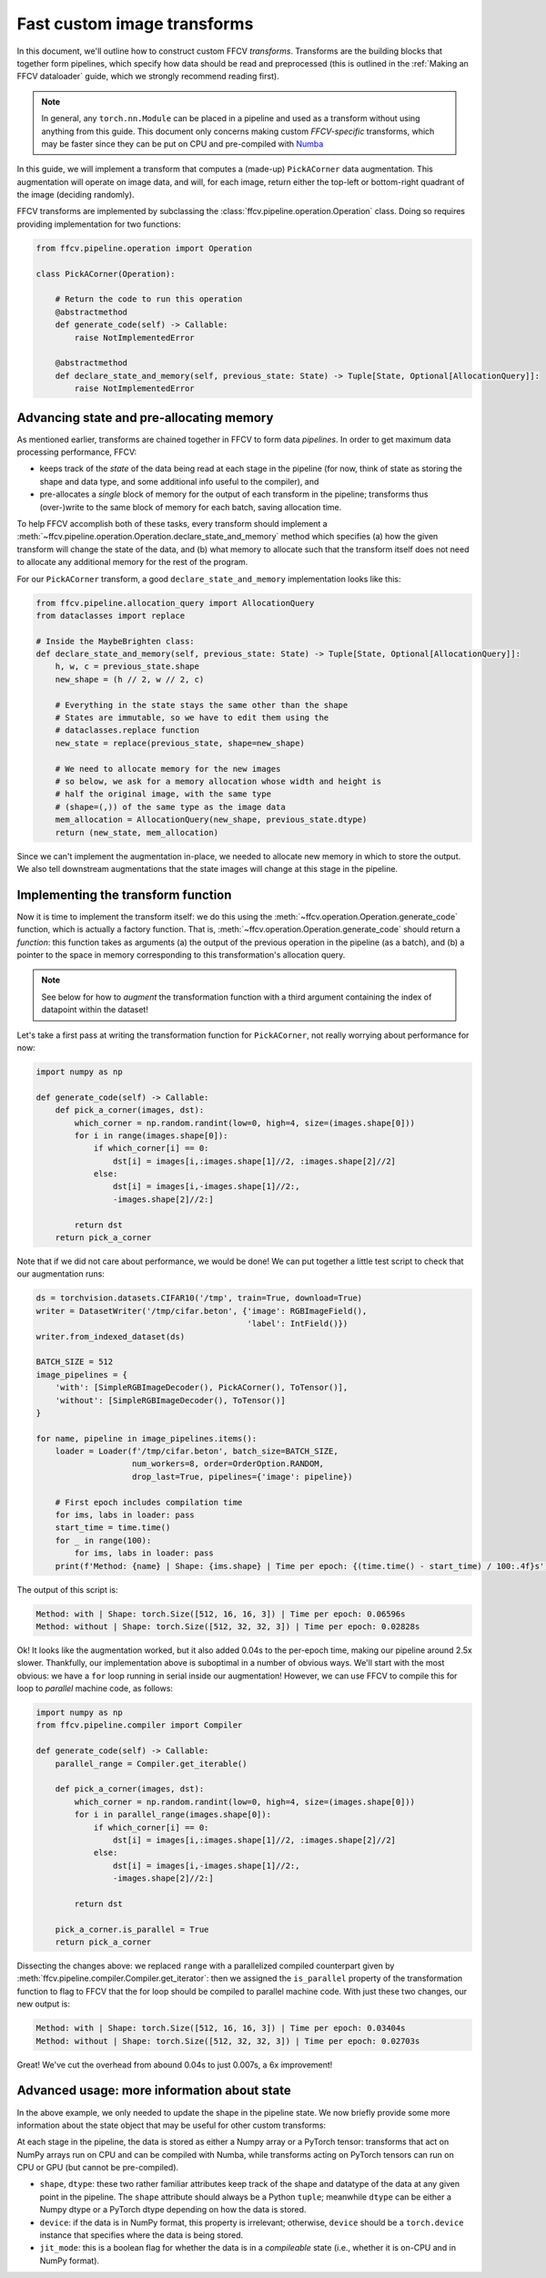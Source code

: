 Fast custom image transforms
=============================

In this document, we'll outline how to construct custom FFCV *transforms*.
Transforms are the building blocks that together form pipelines, which specify
how data should be read and preprocessed (this is outlined in the :ref:`Making
an FFCV dataloader` guide, which we strongly recommend reading first).

.. note::

    In general, any ``torch.nn.Module`` can be placed in a pipeline and used as
    a transform without using anything from this guide. This document only
    concerns making custom *FFCV-specific* transforms, which may be faster since
    they can be put on CPU and pre-compiled with `Numba <https://numba.org>`_

In this guide, we will implement a transform that computes a (made-up)
``PickACorner`` data augmentation. This augmentation will operate on image
data, and will, for each image, return either the top-left or bottom-right
quadrant of the image (deciding randomly).

FFCV transforms are implemented by subclassing the
:class:`ffcv.pipeline.operation.Operation` class.
Doing so requires providing implementation for two functions:

.. code-block:: python

    from ffcv.pipeline.operation import Operation

    class PickACorner(Operation):

        # Return the code to run this operation
        @abstractmethod
        def generate_code(self) -> Callable:
            raise NotImplementedError

        @abstractmethod
        def declare_state_and_memory(self, previous_state: State) -> Tuple[State, Optional[AllocationQuery]]:
            raise NotImplementedError

Advancing state and pre-allocating memory
------------------------------------------
As mentioned earlier, transforms are chained together in FFCV to form data
*pipelines*.
In order to get maximum data processing performance, FFCV:

- keeps track of the *state* of the data being read at each stage in the
  pipeline (for now, think of state as storing the shape and data type,
  and some additional info useful to the compiler), and

- pre-allocates a *single* block of memory for the output of each transform in
  the pipeline; transforms thus (over-)write to the same block of memory for
  each batch, saving allocation time.

To help FFCV accomplish both of these tasks, every transform should implement a
:meth:`~ffcv.pipeline.operation.Operation.declare_state_and_memory` method which
specifies (a) how the given transform will change the state of the data, and (b)
what memory to allocate such that the transform itself does not need to allocate
any additional memory for the rest of the program.

For our ``PickACorner`` transform, a good ``declare_state_and_memory``
implementation looks like this:

.. code-block:: python

    from ffcv.pipeline.allocation_query import AllocationQuery
    from dataclasses import replace

    # Inside the MaybeBrighten class:
    def declare_state_and_memory(self, previous_state: State) -> Tuple[State, Optional[AllocationQuery]]:
        h, w, c = previous_state.shape
        new_shape = (h // 2, w // 2, c)

        # Everything in the state stays the same other than the shape
        # States are immutable, so we have to edit them using the
        # dataclasses.replace function
        new_state = replace(previous_state, shape=new_shape)

        # We need to allocate memory for the new images
        # so below, we ask for a memory allocation whose width and height is
        # half the original image, with the same type
        # (shape=(,)) of the same type as the image data
        mem_allocation = AllocationQuery(new_shape, previous_state.dtype)
        return (new_state, mem_allocation)

Since we can't implement the augmentation in-place, we needed to allocate new
memory in which to store the output. We also tell downstream augmentations that
the state images will change at this stage in the pipeline.

Implementing the transform function
-----------------------------------
Now it is time to implement the transform itself: we do this using the
:meth:`~ffcv.operation.Operation.generate_code` function, which is actually a
factory function. That is, :meth:`~ffcv.operation.Operation.generate_code`
should return a *function*: this function takes as arguments (a) the output of
the previous operation in the pipeline (as a batch), and (b) a pointer to the
space in memory corresponding to this transformation's allocation query.

.. note::

    See below for how to *augment* the transformation function with a third
    argument containing the index of datapoint within the dataset!

Let's take a first pass at writing the transformation function for
``PickACorner``, not really worrying about performance for now:

.. code-block:: python

    import numpy as np

    def generate_code(self) -> Callable:
        def pick_a_corner(images, dst):
            which_corner = np.random.randint(low=0, high=4, size=(images.shape[0]))
            for i in range(images.shape[0]):
                if which_corner[i] == 0:
                    dst[i] = images[i,:images.shape[1]//2, :images.shape[2]//2]
                else:
                    dst[i] = images[i,-images.shape[1]//2:,
                    -images.shape[2]//2:]

            return dst
        return pick_a_corner

Note that if we did not care about performance, we would be done! We can put
together a little test script to check that our augmentation runs:

.. code-block:: python

    ds = torchvision.datasets.CIFAR10('/tmp', train=True, download=True)
    writer = DatasetWriter('/tmp/cifar.beton', {'image': RGBImageField(),
                                                'label': IntField()})
    writer.from_indexed_dataset(ds)

    BATCH_SIZE = 512
    image_pipelines = {
        'with': [SimpleRGBImageDecoder(), PickACorner(), ToTensor()],
        'without': [SimpleRGBImageDecoder(), ToTensor()]
    }

    for name, pipeline in image_pipelines.items():
        loader = Loader(f'/tmp/cifar.beton', batch_size=BATCH_SIZE,
                        num_workers=8, order=OrderOption.RANDOM,
                        drop_last=True, pipelines={'image': pipeline})

        # First epoch includes compilation time
        for ims, labs in loader: pass
        start_time = time.time()
        for _ in range(100):
            for ims, labs in loader: pass
        print(f'Method: {name} | Shape: {ims.shape} | Time per epoch: {(time.time() - start_time) / 100:.4f}s')

The output of this script is:

.. code-block::

    Method: with | Shape: torch.Size([512, 16, 16, 3]) | Time per epoch: 0.06596s
    Method: without | Shape: torch.Size([512, 32, 32, 3]) | Time per epoch: 0.02828s

Ok! It looks like the augmentation worked, but it also added 0.04s to the
per-epoch time, making our pipeline around 2.5x
slower. Thankfully, our implementation above is suboptimal in a number of
obvious ways. We'll start with the most obvious: we have a ``for`` loop running
in serial inside our augmentation! However, we can use FFCV to compile this for
loop to *parallel* machine code, as follows:

.. code-block:: python

    import numpy as np
    from ffcv.pipeline.compiler import Compiler

    def generate_code(self) -> Callable:
        parallel_range = Compiler.get_iterable()

        def pick_a_corner(images, dst):
            which_corner = np.random.randint(low=0, high=4, size=(images.shape[0]))
            for i in parallel_range(images.shape[0]):
                if which_corner[i] == 0:
                    dst[i] = images[i,:images.shape[1]//2, :images.shape[2]//2]
                else:
                    dst[i] = images[i,-images.shape[1]//2:,
                    -images.shape[2]//2:]

            return dst

        pick_a_corner.is_parallel = True
        return pick_a_corner

Dissecting the changes above: we replaced ``range`` with a parallelized compiled
counterpart given by :meth:`ffcv.pipeline.compiler.Compiler.get_iterator`: then
we assigned the ``is_parallel`` property of the transformation function to flag
to FFCV that the for loop should be compiled to parallel machine code. With just
these two changes, our new output is:

.. code-block::

    Method: with | Shape: torch.Size([512, 16, 16, 3]) | Time per epoch: 0.03404s
    Method: without | Shape: torch.Size([512, 32, 32, 3]) | Time per epoch: 0.02703s

Great! We've cut the overhead from abound 0.04s to just 0.007s, a 6x
improvement!

Advanced usage: more information about state
--------------------------------------------
In the above example, we only needed to update the shape in the pipeline state.
We now briefly provide some more information about the state object that may be
useful for other custom transforms:

At each stage in the pipeline, the data is stored as either a Numpy
array or a PyTorch tensor: transforms that act on NumPy arrays run on CPU and
can be compiled with Numba, while transforms acting on PyTorch tensors can run
on CPU or GPU (but cannot be pre-compiled).

- ``shape``, ``dtype``: these two rather familiar attributes keep track of the
  shape and datatype of the data at any given point in the pipeline. The ``shape``
  attribute should always be a Python ``tuple``; meanwhile ``dtype`` can be either
  a Numpy dtype or a PyTorch dtype depending on how the data is stored.
- ``device``: if the data is in NumPy format, this property is irrelevant;
  otherwise, ``device`` should be a ``torch.device`` instance that specifies where
  the data is being stored.
- ``jit_mode``: this is a boolean flag for whether the data is in a
  *compileable* state (i.e., whether it is on-CPU and in NumPy format).